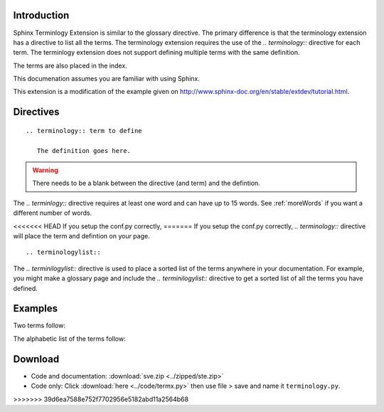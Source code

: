.. _Introduction:

**************************
Introduction
**************************



Sphinx Terminlogy Extension is similar to the glossary directive. The primary difference is that the terminology extension has a directive to list all the terms. The terminology extension requires the use of the `.. terminology::` directive for each term. The terminlogy extension does not support defining multiple terms with the same definition. 

The terms are also placed in the index.

This documenation assumes you are familiar with using Sphinx. 

This extension is a modification of the example given on http://www.sphinx-doc.org/en/stable/extdev/tutorial.html. 

.. index::
   pair: directive; terminology
   pair: directive; terminologylist

*****************************
Directives
*****************************

::

   .. terminology:: term to define

      The definition goes here.

.. warning::

   There needs to be a blank between the directive (and term) and the defintion.

The `.. terminlogy::` directive requires at least one word and can have up to 15 words. See :ref:`moreWords` if you want a different number of words. 

<<<<<<< HEAD
If you setup the conf.py correctly, 
=======
If you setup the conf.py correctly, `.. terminology::` directive will place the term and defintion on your page.

::

   .. terminologylist::

The `.. terminilogylist::` directive is used to place a sorted list of the terms anywhere in your documentation. For example, you might make a glossary page and include the `.. terminilogylist::` directive to get a sorted list of all the terms you have defined.

.. index::
   single: example


*****************************
Examples
*****************************

Two terms follow:

.. termx:: Term A

   Definition of term A


.. termx:: B term

   Definition of term B

The alphabetic list of the terms follow:

.. termxlist::



.. _download:

*****************************
Download
*****************************

* Code and documentation: :download:`sve.zip <../zipped/ste.zip>`
* Code only: Click :download:`here <../code/termx.py>` then use file > save and name it ``terminology.py``.



>>>>>>> 39d6ea7588e752f7702956e5182abd11a2564b68
